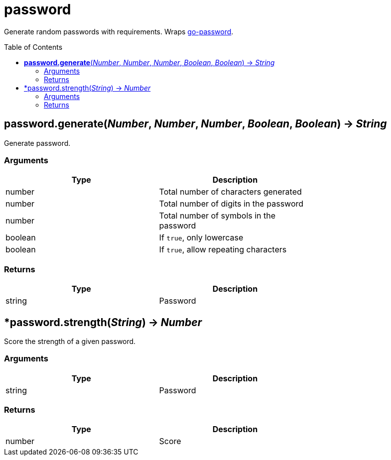 = password
:toc:
:toc-placement!:

Generate random passwords with requirements. Wraps https://github.com/sethvargo/go-password[go-password].

toc::[]

== *password.generate*(_Number_, _Number_, _Number_, _Boolean_, _Boolean_) -> _String_
Generate password.

=== Arguments
[options="header",width="72%"]
|===
|Type |Description
|number |Total number of characters generated
|number |Total number of digits in the password
|number |Total number of symbols in the password
|boolean |If `true`, only lowercase
|boolean |If `true`, allow repeating characters
|===

=== Returns
[options="header",width="72%"]
|===
|Type |Description
|string |Password
|===

== *password.strength(_String_) -> _Number_
Score the strength of a given password.

=== Arguments
[options="header",width="72%"]
|===
|Type |Description
|string |Password
|===

=== Returns
[options="header",width="72%"]
|===
|Type |Description
|number |Score
|===
